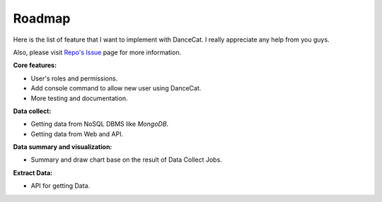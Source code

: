 Roadmap
=======

Here is the list of feature that I want to implement with DanceCat. I really appreciate any help from you guys.

Also, please visit `Repo's Issue <https://github.com/scattm/DanceCat/issues>`_ page for more information.

**Core features:**

- User's roles and permissions.
- Add console command to allow new user using DanceCat.
- More testing and documentation.

**Data collect:**

- Getting data from NoSQL DBMS like *MongoDB*.
- Getting data from Web and API.

**Data summary and visualization:**

- Summary and draw chart base on the result of Data Collect Jobs.

**Extract Data:**

- API for getting Data.
